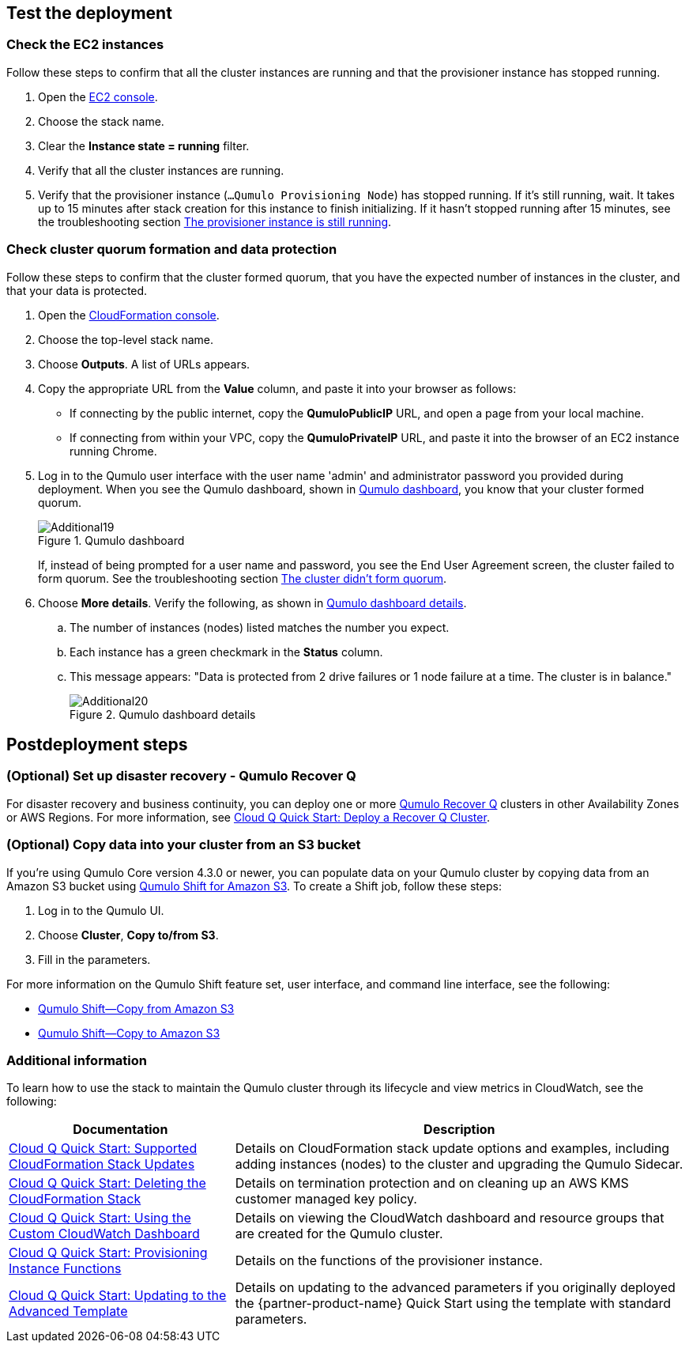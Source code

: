 == Test the deployment

=== Check the EC2 instances

Follow these steps to confirm that all the cluster instances are running and that the provisioner instance has stopped running.

. Open the https://console.aws.amazon.com/ec2/v2/[EC2 console^].
. Choose the stack name.
. Clear the *Instance state = running* filter.
. Verify that all the cluster instances are running.
. Verify that the provisioner instance (`...Qumulo Provisioning Node`) has stopped running. If it's still running, wait. It takes up to 15 minutes after stack creation for this instance to finish initializing. If it hasn't stopped running after 15 minutes, see the troubleshooting section link:#_the_provisioner_instance_is_still_running[The provisioner instance is still running].

=== Check cluster quorum formation and data protection
Follow these steps to confirm that the cluster formed quorum, that you have the expected number of instances in the cluster, and that your data is protected.

. Open the https://console.aws.amazon.com/cloudformation/[CloudFormation console^].
. Choose the top-level stack name. 
. Choose *Outputs*. A list of URLs appears.
. Copy the appropriate URL from the *Value* column, and paste it into your browser as follows: 
+
* If connecting by the public internet, copy the *QumuloPublicIP* URL, and open a page from your local machine. 
* If connecting from within your VPC, copy the *QumuloPrivateIP* URL, and paste it into the browser of an EC2 instance running Chrome.

. Log in to the Qumulo user interface with the user name 'admin' and administrator password you provided during deployment. When you see the Qumulo dashboard, shown in <<additional19>>, you know that your cluster formed quorum. 
+
[#additional19]
.Qumulo dashboard
image::../images/image19.png[Additional19]
+
If, instead of being prompted for a user name and password, you see the End User Agreement screen, the cluster failed to form quorum. See the troubleshooting section link:#_the_cluster_didnt_form_quorum[The cluster didn't form quorum].

. Choose *More details*. Verify the following, as shown in <<additional20>>.
.. The number of instances (nodes) listed matches the number you expect.
.. Each instance has a green checkmark in the *Status* column.
.. This message appears: "Data is protected from 2 drive failures or 1 node failure at a time. The cluster is in balance."
+
[#additional20]
.Qumulo dashboard details
image::../images/image20.png[Additional20]

== Postdeployment steps

=== (Optional) Set up disaster recovery - Qumulo Recover Q

For disaster recovery and business continuity, you can deploy one or more https://qumulo.com/solution/recover-q/[Qumulo Recover Q^] clusters in other Availability Zones or AWS Regions. For more information, see https://github.com/qumulo/aws-quickstart-cloud-q/blob/main/supplemental-docs/deploy-recover-q.pdf[Cloud Q Quick Start: Deploy a Recover Q Cluster^].

=== (Optional) Copy data into your cluster from an S3 bucket

If you're using Qumulo Core version 4.3.0 or newer, you can populate data on your Qumulo cluster by copying data from an Amazon S3 bucket using https://qumulo.com/wp-content/uploads/2020/06/ShiftForAWS_DataSheet.pdf[Qumulo Shift for Amazon S3^]. To create a Shift job, follow these steps:

. Log in to the Qumulo UI.
. Choose *Cluster*, *Copy to/from S3*.
. Fill in the parameters. 

For more information on the Qumulo Shift feature set, user interface, and command line interface, see the following:

* https://github.com/Qumulo/docs/blob/gh-pages/shift-from-s3.md[Qumulo Shift—Copy from Amazon S3^]
* https://github.com/Qumulo/docs/blob/gh-pages/shift-to-s3.md[Qumulo Shift—Copy to Amazon S3^]

=== Additional information
To learn how to use the stack to maintain the Qumulo cluster through its lifecycle and view metrics in CloudWatch, see the following:

[cols="1,2"]
|===
|Documentation |Description

// Space needed to maintain table headers
|https://github.com/qumulo/aws-quickstart-cloud-q/blob/main/supplemental-docs/stack-updates.pdf[Cloud Q Quick Start: Supported CloudFormation Stack Updates^]| Details on CloudFormation stack update options and examples, including adding instances (nodes) to the cluster and upgrading the Qumulo Sidecar.
|https://github.com/qumulo/aws-quickstart-cloud-q/blob/main/supplemental-docs/stack-deletion.pdf[Cloud Q Quick Start: Deleting the CloudFormation Stack^]| Details on termination protection and on cleaning up an AWS KMS customer managed key policy. 
|https://github.com/qumulo/aws-quickstart-cloud-q/blob/main/supplemental-docs/cloudwatch-dashboard.pdf[Cloud Q Quick Start: Using the Custom CloudWatch Dashboard^]| Details on viewing the CloudWatch dashboard and resource groups that are created for the Qumulo cluster.
|https://github.com/qumulo/aws-quickstart-cloud-q/blob/main/supplemental-docs/provisioning-instance-functions.pdf[Cloud Q Quick Start: Provisioning Instance Functions^]| Details on the functions of the provisioner instance.
|https://github.com/qumulo/aws-quickstart-cloud-q/blob/main/supplemental-docs/updating-to-advanced.pdf[Cloud Q Quick Start: Updating to the Advanced Template^]| Details on updating to the advanced parameters if you originally deployed the {partner-product-name} Quick Start using the template with standard parameters.
|===